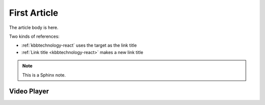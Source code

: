 .. kbbarticle::
    published: 2015-01-02 12:01
    weight: 20
    references:
        kbbtechnology:
            - ansible
            - angular
        kbbauthor:
            - pauleveritt
    primary_reference: learn/technologies/typescript
    excerpt:
        A fine article, about all kinds of things. One can never tell
        the kinds of things that it is about.

=============
First Article
=============


The article body is here.

Two kinds of references:

- :ref:`kbbtechnology-react` uses the target as the link title

- :ref:`Link title <kbbtechnology-react>` makes a new link title

.. note::

    This is a Sphinx note.

Video Player
============

.. videoplayer::
    name: vp1
    src: https://www.youtube.com/embed/yzC2TwhER0c
